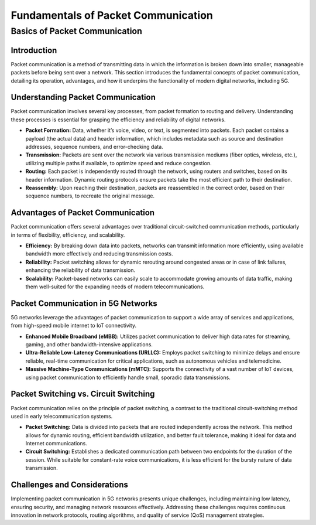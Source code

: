 Fundamentals of Packet Communication
=======================================

Basics of Packet Communication
-------------------------------

Introduction
^^^^^^^^^^^^^^^^^^^^^^^^^^^^^^^^^^^^^
Packet communication is a method of transmitting data in which the information is broken down into smaller, manageable packets before being sent over a network. This section introduces the fundamental concepts of packet communication, detailing its operation, advantages, and how it underpins the functionality of modern digital networks, including 5G.

Understanding Packet Communication
^^^^^^^^^^^^^^^^^^^^^^^^^^^^^^^^^^^^^
Packet communication involves several key processes, from packet formation to routing and delivery. Understanding these processes is essential for grasping the efficiency and reliability of digital networks.

- **Packet Formation:** Data, whether it’s voice, video, or text, is segmented into packets. Each packet contains a payload (the actual data) and header information, which includes metadata such as source and destination addresses, sequence numbers, and error-checking data.

- **Transmission:** Packets are sent over the network via various transmission mediums (fiber optics, wireless, etc.), utilizing multiple paths if available, to optimize speed and reduce congestion.

- **Routing:** Each packet is independently routed through the network, using routers and switches, based on its header information. Dynamic routing protocols ensure packets take the most efficient path to their destination.

- **Reassembly:** Upon reaching their destination, packets are reassembled in the correct order, based on their sequence numbers, to recreate the original message.

Advantages of Packet Communication
^^^^^^^^^^^^^^^^^^^^^^^^^^^^^^^^^^^^^
Packet communication offers several advantages over traditional circuit-switched communication methods, particularly in terms of flexibility, efficiency, and scalability.

- **Efficiency:** By breaking down data into packets, networks can transmit information more efficiently, using available bandwidth more effectively and reducing transmission costs.

- **Reliability:** Packet switching allows for dynamic rerouting around congested areas or in case of link failures, enhancing the reliability of data transmission.

- **Scalability:** Packet-based networks can easily scale to accommodate growing amounts of data traffic, making them well-suited for the expanding needs of modern telecommunications.

Packet Communication in 5G Networks
^^^^^^^^^^^^^^^^^^^^^^^^^^^^^^^^^^^^^
5G networks leverage the advantages of packet communication to support a wide array of services and applications, from high-speed mobile internet to IoT connectivity.

- **Enhanced Mobile Broadband (eMBB):** Utilizes packet communication to deliver high data rates for streaming, gaming, and other bandwidth-intensive applications.

- **Ultra-Reliable Low-Latency Communications (URLLC):** Employs packet switching to minimize delays and ensure reliable, real-time communication for critical applications, such as autonomous vehicles and telemedicine.

- **Massive Machine-Type Communications (mMTC):** Supports the connectivity of a vast number of IoT devices, using packet communication to efficiently handle small, sporadic data transmissions.

Packet Switching vs. Circuit Switching
^^^^^^^^^^^^^^^^^^^^^^^^^^^^^^^^^^^^^^^^
Packet communication relies on the principle of packet switching, a contrast to the traditional circuit-switching method used in early telecommunication systems.

- **Packet Switching:** Data is divided into packets that are routed independently across the network. This method allows for dynamic routing, efficient bandwidth utilization, and better fault tolerance, making it ideal for data and Internet communications.
- **Circuit Switching:** Establishes a dedicated communication path between two endpoints for the duration of the session. While suitable for constant-rate voice communications, it is less efficient for the bursty nature of data transmission.

Challenges and Considerations
^^^^^^^^^^^^^^^^^^^^^^^^^^^^^^^
Implementing packet communication in 5G networks presents unique challenges, including maintaining low latency, ensuring security, and managing network resources effectively. Addressing these challenges requires continuous innovation in network protocols, routing algorithms, and quality of service (QoS) management strategies.
